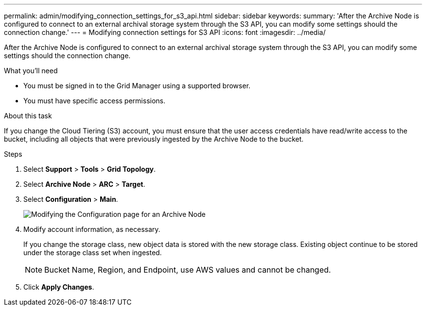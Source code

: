 ---
permalink: admin/modifying_connection_settings_for_s3_api.html
sidebar: sidebar
keywords: 
summary: 'After the Archive Node is configured to connect to an external archival storage system through the S3 API, you can modify some settings should the connection change.'
---
= Modifying connection settings for S3 API
:icons: font
:imagesdir: ../media/

[.lead]
After the Archive Node is configured to connect to an external archival storage system through the S3 API, you can modify some settings should the connection change.

.What you'll need

* You must be signed in to the Grid Manager using a supported browser.
* You must have specific access permissions.

.About this task

If you change the Cloud Tiering (S3) account, you must ensure that the user access credentials have read/write access to the bucket, including all objects that were previously ingested by the Archive Node to the bucket.

.Steps


. Select *Support* > *Tools* > *Grid Topology*.
. Select *Archive Node* > *ARC* > *Target*.
. Select *Configuration* > *Main*.
+
image::../media/archive_node_s3_middleware.gif[Modifying the Configuration page for an Archive Node]

. Modify account information, as necessary.
+
If you change the storage class, new object data is stored with the new storage class. Existing object continue to be stored under the storage class set when ingested.
+
NOTE: Bucket Name, Region, and Endpoint, use AWS values and cannot be changed.

. Click *Apply Changes*.
